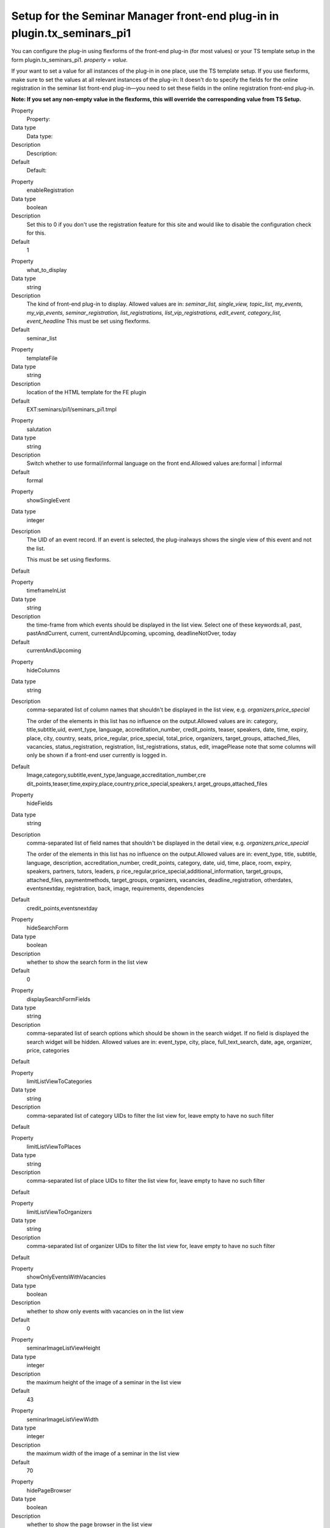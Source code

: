 Setup for the Seminar Manager front-end plug-in in plugin.tx\_seminars\_pi1
^^^^^^^^^^^^^^^^^^^^^^^^^^^^^^^^^^^^^^^^^^^^^^^^^^^^^^^^^^^^^^^^^^^^^^^^^^^

You can configure the plug-in using flexforms of the front-end plug-in
(for most values) or your TS template setup in the form
plugin.tx\_seminars\_pi1. *property = value.*

If your want to set a value for all instances of the plug-in in one
place, use the TS template setup. If you use flexforms, make sure to
set the values at all relevant instances of the plug-in: It doesn't do
to specify the fields for the online registration in the seminar list
front-end plug-in—you need to set these fields in the online
registration front-end plug-in.

**Note: If you set any non-empty value in the flexforms, this will
override the corresponding value from TS Setup.**

.. ### BEGIN~OF~TABLE ###

.. container:: table-row

   Property
         Property:

   Data type
         Data type:

   Description
         Description:

   Default
         Default:


.. container:: table-row

   Property
         enableRegistration

   Data type
         boolean

   Description
         Set this to 0 if you don't use the registration feature for this site
         and would like to disable the configuration check for this.

   Default
         1


.. container:: table-row

   Property
         what\_to\_display

   Data type
         string

   Description
         The kind of front-end plug-in to display. Allowed values are in:
         *seminar\_list, single\_view, topic\_list,*  *my\_events,
         my\_vip\_events, seminar\_registration, list\_registrations,
         list\_vip\_registrations, edit\_event,
         category\_list, event\_headline* This must be set using flexforms.

   Default
         seminar\_list


.. container:: table-row

   Property
         templateFile

   Data type
         string

   Description
         location of the HTML template for the FE plugin

   Default
         EXT:seminars/pi1/seminars\_pi1.tmpl


.. container:: table-row

   Property
         salutation

   Data type
         string

   Description
         Switch whether to use formal/informal language on the front
         end.Allowed values are:formal \| informal

   Default
         formal


.. container:: table-row

   Property
         showSingleEvent

   Data type
         integer

   Description
         The UID of an event record. If an event is selected, the plug-inalways
         shows the single view of this event and not the list.

         This must be set using flexforms.

   Default


.. container:: table-row

   Property
         timeframeInList

   Data type
         string

   Description
         the time-frame from which events should be displayed in the list view.
         Select one of these keywords:all, past, pastAndCurrent, current,
         currentAndUpcoming, upcoming, deadlineNotOver, today

   Default
         currentAndUpcoming


.. container:: table-row

   Property
         hideColumns

   Data type
         string

   Description
         comma-separated list of column names that shouldn't be displayed in
         the list view, e.g.  *organizers,price\_special*

         The order of the elements in this list has no influence on the
         output.Allowed values are in: category, title,subtitle,uid,
         event\_type, language, accreditation\_number, credit\_points, teaser,
         speakers, date, time, expiry, place, city, country, seats,
         price\_regular, price\_special, total\_price, organizers,
         target\_groups, attached\_files, vacancies, status\_registration,
         registration, list\_registrations, status, edit, imagePlease note that
         some columns will only be shown if a front-end user currently is
         logged in.

   Default
         Image,category,subtitle,event\_type,language,accreditation\_number,cre
         dit\_points,teaser,time,expiry,place,country,price\_special,speakers,t
         arget\_groups,attached\_files


.. container:: table-row

   Property
         hideFields

   Data type
         string

   Description
         comma-separated list of field names that shouldn't be displayed in the
         detail view, e.g.  *organizers,price\_special*

         The order of the elements in this list has no influence on the
         output.Allowed values are in: event\_type, title, subtitle, language,
         description, accreditation\_number, credit\_points, category, date,
         uid, time, place, room, expiry, speakers, partners, tutors, leaders, p
         rice\_regular,price\_special,additional\_information,
         target\_groups, attached\_files,
         paymentmethods, target\_groups, organizers, vacancies,
         deadline\_registration, otherdates, eventsnextday, registration, back,
         image, requirements, dependencies

   Default
         credit\_points,eventsnextday


.. container:: table-row

   Property
         hideSearchForm

   Data type
         boolean

   Description
         whether to show the search form in the list view

   Default
         0


.. container:: table-row

   Property
         displaySearchFormFields

   Data type
         string

   Description
         comma-separated list of search options which should be shown in the
         search widget. If no field is displayed the search widget will be
         hidden. Allowed values are in: event\_type, city,
         place, full\_text\_search, date, age, organizer, price, categories

   Default


.. container:: table-row

   Property
         limitListViewToCategories

   Data type
         string

   Description
         comma-separated list of category UIDs to filter the list view for,
         leave empty to have no such filter

   Default


.. container:: table-row

   Property
         limitListViewToPlaces

   Data type
         string

   Description
         comma-separated list of place UIDs to filter the list view for, leave
         empty to have no such filter

   Default


.. container:: table-row

   Property
         limitListViewToOrganizers

   Data type
         string

   Description
         comma-separated list of organizer UIDs to filter the list view for,
         leave empty to have no such filter

   Default


.. container:: table-row

   Property
         showOnlyEventsWithVacancies

   Data type
         boolean

   Description
         whether to show only events with vacancies on in the list view

   Default
         0


.. container:: table-row

   Property
         seminarImageListViewHeight

   Data type
         integer

   Description
         the maximum height of the image of a seminar in the list view

   Default
         43


.. container:: table-row

   Property
         seminarImageListViewWidth

   Data type
         integer

   Description
         the maximum width of the image of a seminar in the list view

   Default
         70


.. container:: table-row

   Property
         hidePageBrowser

   Data type
         boolean

   Description
         whether to show the page browser in the list view

   Default
         0


.. container:: table-row

   Property
         hideCanceledEvents

   Data type
         boolean

   Description
         whether to show canceled events in the list view

   Default
         0


.. container:: table-row

   Property
         sortListViewByCategory

   Data type
         boolean

   Description
         whether the list view should always be sorted by category (before
         applying the normal sorting)

   Default
         0


.. container:: table-row

   Property
         generalPriceInList

   Data type
         boolean

   Description
         whether to use the label “Price” as column header for the standard
         price (instead of “Standard price”)

   Default
         0


.. container:: table-row

   Property
         generalPriceInSingle

   Data type
         boolean

   Description
         whether to use the label “Price” as heading for the standard price
         (instead of “Standard price”) in the detailed view and on the
         registration page

   Default
         0


.. container:: table-row

   Property
         accessToFrontEndRegistrationLists

   Data type
         string

   Description
         who is allowed to view the list of registrations on the front end;
         allowed values are: attendees\_and\_managers, login, world

   Default
         attendees\_and\_managers


.. container:: table-row

   Property
         showSpeakerDetails

   Data type
         boolean

   Description
         whether to show detailed information of the speakers in the single view;
         if disabled, only the names will be shown

   Default
         1


.. container:: table-row

   Property
         showSiteDetails

   Data type
         boolean

   Description
         whether to show detailed information of the locations in the single
         viewif disabled, only the name of the locations will be shown

   Default
         1


.. container:: table-row

   Property
         limitFileDownloadToAttendees

   Data type
         boolean

   Description
         whether file downloads are limited to attendees only

   Default
         1


.. container:: table-row

   Property
         showFeUserFieldsInRegistrationsList

   Data type
         string

   Description
         comma-separated list of FEuser fields to show in the list of
         registrations for an event

   Default
         name


.. container:: table-row

   Property
         showRegistrationFieldsInRegistrationList

   Data type
         string

   Description
         comma-separated list of registration fields to show in the list of
         registrations for an event

   Default
         None


.. container:: table-row

   Property
         enableSortingLinksInListView

   Data type
         boolean

   Description
        whether to add sorting links to the headers in the list view

   Default
         1


.. container:: table-row

   Property
         linkToSingleView

   Data type
         string

   Description
        when to link to the single view: always, never, onlyForNonEmptyDescription

   Default
         always


.. container:: table-row

   Property
         speakerImageWidth

   Data type
         integer

   Description
         width of the speaker image in the event single view

   Default
         150


.. container:: table-row

   Property
         speakerImageHeight

   Data type
         integer

   Description
         height of the speaker image in the event single view

   Default
         150


.. container:: table-row

   Property
         pages

   Data type
         integer

   Description
         PID of the sysfolder that contains all the event records (e.g. the
         starting point)

   Default
         None


.. container:: table-row

   Property
         recursive

   Data type
         integer

   Description
         level of recursion that should be used when accessing the
         startingpoint

   Default
         None


.. container:: table-row

   Property
         listPID

   Data type
         page\_id

   Description
         PID of the FE page that contains the event list

   Default
         None


.. container:: table-row

   Property
         detailPID

   Data type
         page\_id

   Description
         PID of the FE page that contains the single view

   Default
         None


.. container:: table-row

   Property
         myEventsPID

   Data type
         page\_id

   Description
         PID of the FE page that contains the "my events" list

   Default
         None


.. container:: table-row

   Property
         registerPID

   Data type
         page\_id

   Description
         PID of the FE page that contains the seminar registration plug-in

   Default
         None


.. container:: table-row

   Property
         loginPID

   Data type
         page\_id

   Description
         PID of the FE page that contains the login form or onetimeaccount

   Default
         None


.. container:: table-row

   Property
         registrationsListPID

   Data type
         page\_id

   Description
         PID of the page that contains the registrations list for participants

   Default
         None


.. container:: table-row

   Property
         registrationsVipListPID

   Data type
         page\_id

   Description
         PID of the page that contains the registrations list for editors

   Default
         None


.. container:: table-row

   Property
         defaultEventVipsFeGroupID

   Data type
         integer

   Description
         UID of the FE user group that is allowed to see the registrations of
         all events

   Default
         None


.. container:: table-row

   Property
         seminarImageSingleViewWidth

   Data type
         integer

   Description
         the maximum width of the image of a seminar in the single view

   Default
         260


.. container:: table-row

   Property
         seminarImageSingleViewHeight

   Data type
         integer

   Description
         the maximum height of the image of a seminar in the single view

   Default
         160


.. ###### END~OF~TABLE ######

[tsref:plugin.tx\_seminars\_pi1]
